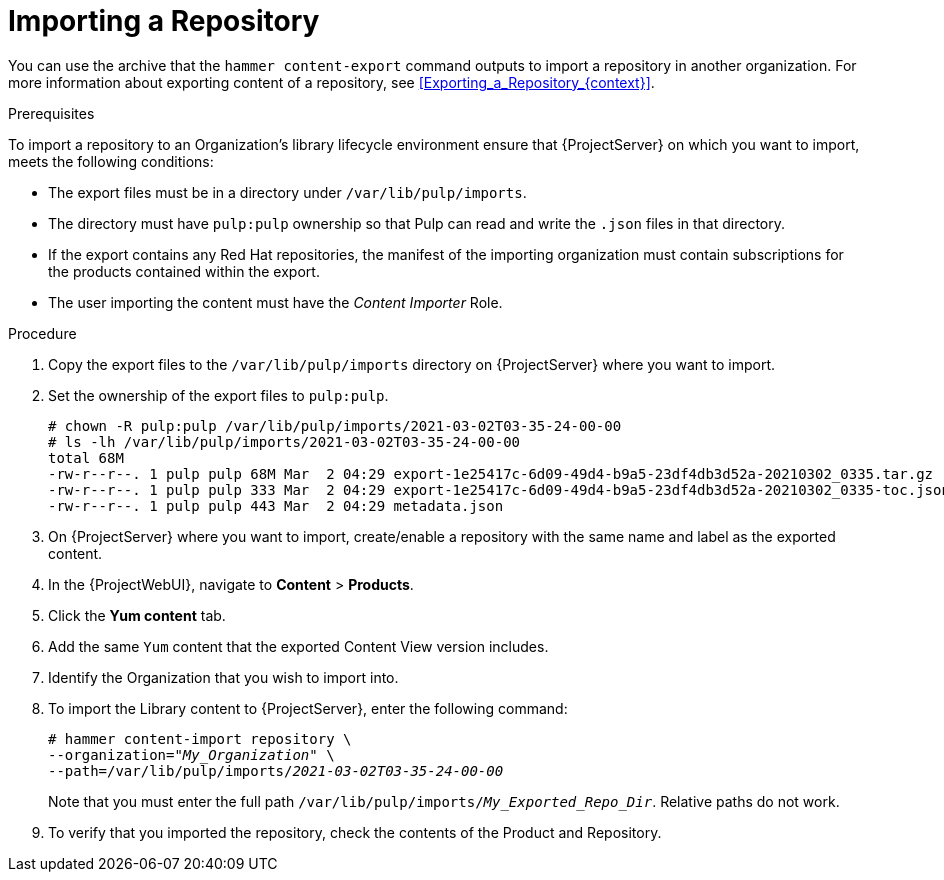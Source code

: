 [id="Importing_a_Repository_{context}"]
= Importing a Repository

You can use the archive that the `hammer content-export` command outputs to import a repository in another organization.
For more information about exporting content of a repository, see xref:Exporting_a_Repository_{context}[].

.Prerequisites

To import a repository to an Organization's library lifecycle environment ensure that {ProjectServer} on which you want to import, meets the following conditions:

* The export files must be in a directory under `/var/lib/pulp/imports`.
* The directory must have `pulp:pulp` ownership so that Pulp can read and write the `.json` files in that directory.
* If the export contains any Red Hat repositories, the manifest of the importing organization must contain subscriptions for the products contained within the export.
* The user importing the content must have the _Content Importer_ Role.

.Procedure
. Copy the export files to the `/var/lib/pulp/imports` directory on {ProjectServer} where you want to import.
. Set the ownership of the export files to `pulp:pulp`.
+
[options="nowrap" subs="+quotes"]
----
# chown -R pulp:pulp /var/lib/pulp/imports/2021-03-02T03-35-24-00-00
# ls -lh /var/lib/pulp/imports/2021-03-02T03-35-24-00-00
total 68M
-rw-r--r--. 1 pulp pulp 68M Mar  2 04:29 export-1e25417c-6d09-49d4-b9a5-23df4db3d52a-20210302_0335.tar.gz
-rw-r--r--. 1 pulp pulp 333 Mar  2 04:29 export-1e25417c-6d09-49d4-b9a5-23df4db3d52a-20210302_0335-toc.json
-rw-r--r--. 1 pulp pulp 443 Mar  2 04:29 metadata.json
----
. On {ProjectServer} where you want to import, create/enable a repository with the same name and label as the exported content.
. In the {ProjectWebUI}, navigate to *Content* > *Products*.
. Click the *Yum content* tab.
. Add the same `Yum` content that the exported Content View version includes.
. Identify the Organization that you wish to import into.
. To import the Library content to {ProjectServer}, enter the following command:
+
[subs="+quotes"]
----
# hammer content-import repository \
--organization="_My_Organization_" \
--path=/var/lib/pulp/imports/_2021-03-02T03-35-24-00-00_
----
+
Note that you must enter the full path `/var/lib/pulp/imports/_My_Exported_Repo_Dir_`.
Relative paths do not work.
. To verify that you imported the repository, check the contents of the Product and Repository.
